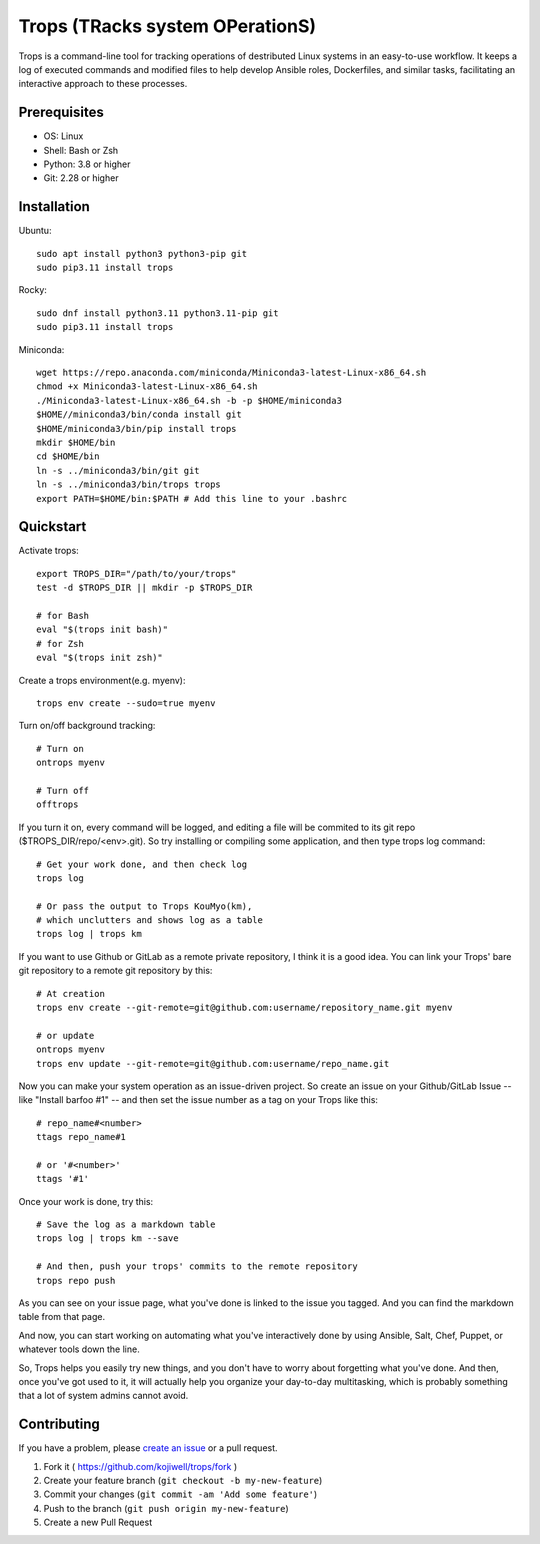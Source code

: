 ********************************
Trops (TRacks system OPerationS)
********************************

.. image:: https://img.shields.io/pypi/v/trops
   :target: https://pypi.org/project/trops/
   :alt: PyPI Package

.. image:: https://img.shields.io/badge/license-MIT-brightgreen.svg
   :target: LICENSE
   :alt: Repository License

Trops is a command-line tool for tracking operations of destributed Linux systems in an easy-to-use workflow. It keeps a log of executed commands and modified files to help develop Ansible roles, Dockerfiles, and similar tasks, facilitating an interactive approach to these processes.

Prerequisites
=============

- OS: Linux
- Shell: Bash or Zsh
- Python: 3.8 or higher
- Git: 2.28 or higher

Installation
============

Ubuntu::

    sudo apt install python3 python3-pip git
    sudo pip3.11 install trops

Rocky::

    sudo dnf install python3.11 python3.11-pip git
    sudo pip3.11 install trops

Miniconda::

    wget https://repo.anaconda.com/miniconda/Miniconda3-latest-Linux-x86_64.sh
    chmod +x Miniconda3-latest-Linux-x86_64.sh
    ./Miniconda3-latest-Linux-x86_64.sh -b -p $HOME/miniconda3
    $HOME//miniconda3/bin/conda install git
    $HOME/miniconda3/bin/pip install trops
    mkdir $HOME/bin
    cd $HOME/bin
    ln -s ../miniconda3/bin/git git
    ln -s ../miniconda3/bin/trops trops
    export PATH=$HOME/bin:$PATH # Add this line to your .bashrc

Quickstart
==========

Activate trops::

    export TROPS_DIR="/path/to/your/trops"
    test -d $TROPS_DIR || mkdir -p $TROPS_DIR

    # for Bash
    eval "$(trops init bash)"
    # for Zsh
    eval "$(trops init zsh)"

Create a trops environment(e.g. myenv)::

    trops env create --sudo=true myenv

Turn on/off background tracking::

    # Turn on
    ontrops myenv

    # Turn off
    offtrops

If you turn it on, every command will be logged, and editing a file will be commited to its git repo ($TROPS_DIR/repo/<env>.git). So try installing or compiling some application, and then type trops log command::

    # Get your work done, and then check log
    trops log

    # Or pass the output to Trops KouMyo(km), 
    # which unclutters and shows log as a table
    trops log | trops km

If you want to use Github or GitLab as a remote private repository, I think it is a good idea.
You can link your Trops' bare git repository to a remote git repository by this::

    # At creation
    trops env create --git-remote=git@github.com:username/repository_name.git myenv

    # or update
    ontrops myenv
    trops env update --git-remote=git@github.com:username/repo_name.git

Now you can make your system operation as an issue-driven project. So create an issue on your 
Github/GitLab Issue -- like "Install barfoo #1" -- and then set the issue number as a tag 
on your Trops like this::

    # repo_name#<number>
    ttags repo_name#1

    # or '#<number>'
    ttags '#1'

Once your work is done, try this::

    # Save the log as a markdown table
    trops log | trops km --save

    # And then, push your trops' commits to the remote repository
    trops repo push

As you can see on your issue page, what you've done is linked to the issue you tagged.
And you can find the markdown table from that page.

And now, you can start working on automating what you've interactively done by using Ansible,
Salt, Chef, Puppet, or whatever tools down the line.

So, Trops helps you easily try new things, and you don't have to worry about forgetting what
you've done. And then, once you've got used to it, it will actually help you organize your 
day-to-day multitasking, which is probably something that a lot of system admins cannot avoid.

Contributing
============

If you have a problem, please `create an issue <https://github.com/kojiwell/trops/issues/new>`_ or a pull request.

1. Fork it ( https://github.com/kojiwell/trops/fork )
2. Create your feature branch (``git checkout -b my-new-feature``)
3. Commit your changes (``git commit -am 'Add some feature'``)
4. Push to the branch (``git push origin my-new-feature``)
5. Create a new Pull Request